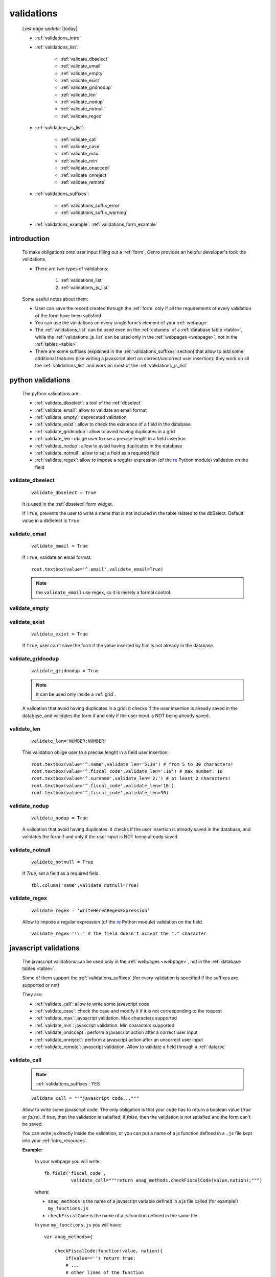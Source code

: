 .. _validations:

===========
validations
===========
    
    *Last page update*: |today|
    
    * :ref:`validations_intro`
    * :ref:`validations_list`:
    
        * :ref:`validate_dbselect`
        * :ref:`validate_email`
        * :ref:`validate_empty`
        * :ref:`validate_exist`
        * :ref:`validate_gridnodup`
        * :ref:`validate_len`
        * :ref:`validate_nodup`
        * :ref:`validate_notnull`
        * :ref:`validate_regex`
        
    * :ref:`validations_js_list`:
    
        * :ref:`validate_call`
        * :ref:`validate_case`
        * :ref:`validate_max`
        * :ref:`validate_min`
        * :ref:`validate_onaccept`
        * :ref:`validate_onreject`
        * :ref:`validate_remote`
        
    * :ref:`validations_suffixes`:
    
        * :ref:`validations_suffix_error`
        * :ref:`validations_suffix_warning`
        
    * :ref:`validations_example`: :ref:`validations_form_example`
    
.. _validations_intro:

introduction
============

    To make obligations onto user input filling out a :ref:`form`, Genro provides an
    helpful developer's tool: the validations.
    
    * There are two types of validations:
    
        #. :ref:`validations_list`
        #. :ref:`validations_js_list`
        
    Some useful notes about them:
    
    * User can save the record created through the :ref:`form` only if all the requirements
      of every validation of the form have been satisfied
    * You can use the validations on every single form's element of your :ref:`webpage`
    * The :ref:`validations_list` can be used even on the :ref:`columns` of a :ref:`database
      table <table>`, while the :ref:`validations_js_list` can be used only in the
      :ref:`webpages <webpage>`, not in the :ref:`tables <table>`
    * There are some suffixes (explained in the :ref:`validations_suffixes` section) that allow
      tp add some additional features (like writing a javascript alert on correct/uncorrect user
      insertion): they work on all the :ref:`validations_list` and work on  most of the
      :ref:`validations_js_list`
      
.. _validations_list:

python validations
==================

    The python validations are:
    
    * :ref:`validate_dbselect`: a tool of the :ref:`dbselect`
    * :ref:`validate_email`: allow to validate an email format
    * :ref:`validate_empty`: deprecated validation
    * :ref:`validate_exist`: allow to check the existence of a field in the database
    * :ref:`validate_gridnodup`: allow to avoid having duplicates in a grid
    * :ref:`validate_len`: oblige user to use a precise lenght in a field insertion
    * :ref:`validate_nodup`: allow to avoid having duplicates in the database
    * :ref:`validate_notnull`: allow to set a field as a required field
    * :ref:`validate_regex`: allow to impose a regular expression (of the re_ Python module) validation on the field
    
.. _validate_dbselect:
    
validate_dbselect
-----------------
    
    ::
    
        validate_dbselect = True
    
    It is used in the :ref:`dbselect` form widget.
    
    If ``True``, prevents the user to write a name that is not included in the
    table related to the dbSelect. Default value in a dbSelect is ``True``
    
.. _validate_email:
    
validate_email
--------------
    
    ::
    
        validate_email = True
    
    If ``True``, validate an email format::
    
        root.textbox(value='^.email',validate_email=True)
        
    .. note:: the ``validate_email`` use regex, so it is merely a formal control.
        
.. _validate_empty:
    
validate_empty
--------------
    
    .. deprecated:: 0.7
    
.. _validate_exist:
    
validate_exist
--------------
    
    ::
    
        validate_exist = True
        
    If ``True``, user can't save the form if the value inserted by him is not
    already in the database.
    
.. _validate_gridnodup:
    
validate_gridnodup
------------------
    
    ::
    
        validate_gridnodup = True
        
    .. note:: it can be used only inside a :ref:`grid`.
    
    A validation that avoid having duplicates in a grid: it checks if the user
    insertion is already saved in the database, and validates the form if and
    only if the user input is NOT being already saved.
    
.. _validate_len:
    
validate_len
--------------
    
    ::
    
        validate_len='NUMBER:NUMBER'
        
    This validation oblige user to a precise lenght in a field user insertion::
    
        root.textbox(value='^.name',validate_len='5:30') # from 5 to 30 characters!
        root.textbox(value='^.fiscal_code',validate_len=':16') # max number: 16
        root.textbox(value='^.surname',validate_len='2:') # at least 2 characters!
        root.textbox(value='^.fiscal_code',validate_len='16')
        root.textbox(value='^.fiscal_code',validate_len=30)
        
.. _validate_nodup:
    
validate_nodup
--------------
    
    ::
    
        validate_nodup = True
        
    A validation that avoid having duplicates: it checks if the user insertion
    is already saved in the database, and validates the form if and only if the
    user input is NOT being already saved.
    
.. _validate_notnull:
    
validate_notnull
----------------
    
    ::
    
        validate_notnull = True
    
    If `True`, set a field as a required field.
    
    ::
    
        tbl.column('name',validate_notnull=True)
        
    .. _validate_regex:
    
validate_regex
--------------
    
    ::
    
        validate_regex = 'WriteHereARegexExpression'
        
    Allow to impose a regular expression (of the re_ Python module) validation on the field.
    
    ::
        
        validate_regex='!\.' # The field doesn't accept the "." character
        
    .. _re: http://docs.python.org/library/re.html
    
.. _validations_js_list:

javascript validations
======================

    The javascript validations can be used only in the :ref:`webpages <webpage>`,
    not in the :ref:`database tables <table>`.
    
    Some of them support the :ref:`validations_suffixes` (for every validation is
    specified if the suffixes are supported or not)
    
    They are:
    
    * :ref:`validate_call`: allow to write some javascript code
    * :ref:`validate_case`: check the case and modify it if it is not corresponding to the request
    * :ref:`validate_max`: javascript validation. Max characters supported
    * :ref:`validate_min`: javascript validation. Min characters supported
    * :ref:`validate_onaccept`: perform a javascript action after a correct user input
    * :ref:`validate_onreject`: perform a javascript action after an uncorrect user input
    * :ref:`validate_remote`: javascript validation. Allow to validate a field through a :ref:`datarpc`
    
.. _validate_call:
    
validate_call
-------------
    
    .. note:: :ref:`validations_suffixes`: YES
    
    ::
    
        validate_call = """javascript code..."""
        
    Allow to write some javascript code. The only obligation is that your code has
    to return a boolean value (`true` or `false`). If `true`, then the validation
    is satisfied; if `false`, then the validation is not satisfied and the form
    can't be saved.
    
    You can write js directly inside the validation, or you can put a name of a js
    function defined in a ``.js`` file kept into your :ref:`intro_resources`.
    
    **Example:**
    
        In your webpage you will write::
        
            fb.field('fiscal_code',
                      validate_call="""return anag_methods.checkFiscalCode(value,nation);""")
                      
        where:
        
        * ``anag_methods`` is the name of a javascript variable defined in a js file called
          (for example!) ``my_functions.js``
          
        * ``checkFiscalCode`` is the name of a js function defined in the same file.
        
        In your ``my_functions.js`` you will have::
        
            var anag_methods={
                
                checkFiscalCode:function(value, nation){
                    if(value=='') return true;
                    # ...
                    # other lines of the function
                },
            
            # ... The .js file continue...
        
    Remember to use the :ref:`webpages_js_requires` to specify your js file
    that you use in your :ref:`webpage`
    
.. _validate_case:

validate_case
-------------

    .. note:: :ref:`validations_suffixes`: NO
    
    The following validations have a small difference with a normal validation: they control
    the correct user input, and if they find it wrong, they automatically change it.
    
    You have many options (you can call them 'cult' options, just to remember their name):
    
    * *validate_case='c'* (or *validate_case='capitalize'*): Set the first letter
      of every word uppercase
    * *validate_case='u'* (or *validate_case='upper'*): Set every letter uppercase
    * *validate_case='l'* (or *validate_case='lower'*): Set every letter lowercase
    * *validate_case='t'* (or *validate_case='title'*): Set the first letter of
      the first word uppercase
      
      Example::
      
        root.textbox(value='^.name',validate_case='c')
        root.textbox(value='^.fiscal_code',validate_case='u')
        
.. _validate_max:
    
validate_max
------------

    .. note:: :ref:`validations_suffixes`: YES
    
    ::
    
        validate_max:NUMBER
        
    javascript validation. Max characters supported
    
.. _validate_min:
    
validate_min
------------

    .. note:: :ref:`validations_suffixes`: YES
    
    ::
    
        validate_min:NUMBER
    
    javascript validation. Min characters supported.
    
.. _validate_remote:
    
validate_remote
---------------

    .. note:: :ref:`validations_suffixes`: YES
    
    Allow to validate a field through a :ref:`datarpc`.
    
    You can pass the dataRpc as a string::
        
        validate_remote = 'rpcName'     # 'rpcName' is the name of your dataRpc.
    
    or you can pass it as a callable::
    
        validate_remote = self.RpcName
        
    where ``RpcName`` is the name of the dataRpc defined through the :meth:`public_method
    <gnr.core.gnrdecorator.public_method>` decorator. For more information, check the
    :ref:`datarpc_callable` section.
    
.. _validate_onaccept:

validate_onaccept
-----------------

    .. note:: :ref:`validations_suffixes`: NO
    
    Perform a javascript action after a correct user input
    
      Example::
      
        root.timetextbox(value='^.orario.inizio',
                         validate_onAccept="if (value){SET .orario.fine=value;}")
        root.timetextbox(value='^.orario.fine')
        
.. _validate_onreject:

validate_onreject
-----------------

    .. note:: :ref:`validations_suffixes`: NO
    
    Perform a javascript action after an uncorrect user input
    
      Example::
      
        root.textBox(value='^.short_string',
                     validate_len=':10',
                     validate_onReject='alert("The string "+"\'"+value+"\'"+" is too long")')
                     
.. _validations_suffixes:

common suffixes 
===============

    For the :ref:`validations_list` and most of the :ref:`validations_js_list`, you can add one
    of these following suffixes:
    
    #. :ref:`validations_suffix_error`
    #. :ref:`validations_suffix_warning`
    
.. _validations_suffix_error:

error
-----
    
    Allow to warn user of his uncorrect typing (through a tooltip); user can't save the :ref:`form`
    
       **Example**::
       
         root.textbox(value='^.email',
                      validate_email=True,
                      validate_email_error='Hint tooltip')
                      
         root.textbox(value='^.no_dot_here',
                      validate_notnull=True,validate_notnull_error='!!Required',
                      validate_regex='!\.',validate_regex_error='!!Invalid code: "." char is not allowed')
                      
.. _validations_suffix_warning:

warning
-------
                      
    Allow to warn user of his uncorrect typing (through a tip); if you use the *warning*,
    user can save the :ref:`form` even if its typing doesn't satisfy the validations
       
       **Example**::
         
         root.textBox(value='^.email2',lbl="secondary email",
                      validate_email=True,validate_email_warning='Uncorrect email format')
                     
.. _validations_example:

examples
========

.. _validations_form_example:

form example
------------

    ::
    
        class GnrCustomWebPage(object):
            def main(self,root,**kwargs):
                fb = root.formbuilder(cols=2,lbl_color='teal')
                fb.div('In this example we explain you the Genro validations',
                        text_align='justify',colspan=2)
                fb.textbox(value='^.no_val',lbl='no validations here')
                fb.div("""This is a simple field: you can write anything, there is no
                          validation that check any type of correct form""",
                          font_size='0.9em',text_align='justify')
                fb.div("""The following three fields are not basic validations: they check
                          if their condition is satisfied, and if not, they correct
                          the value (so they will not give any kind of error).""",
                          text_align='justify',colspan=2)
                fb.textbox(value='^.capitalized',lbl='validate_case=\'c\'',validate_case='c')
                fb.div('Correct the field if it is not capitalized into a capitalized value',
                        font_size='0.9em',text_align='justify')
                fb.textbox(value='^.lowercased',lbl='validate_case=\'l\'',validate_case='l',
                           validate_notnull=True,validate_notnull_error='!!Required field')
                fb.div('Correct the field if it is not lowercased into a lowercased value',
                        font_size='0.9em',text_align='justify')
                fb.textbox(value='^.titled',lbl='validate_case=\'t\'',validate_case='t')
                fb.div('Correct the field if it is not titled into a titled value',
                        font_size='0.9em',text_align='justify')
                fb.div("""From now on the fields have real validations: if you don't satisfy
                          rightly their condition, the border field will become red and when
                          you return on the uncorrected field, you will get an hint on your
                          error through a tip (or a tooltip)""",
                          text_align='justify',colspan=2)
                fb.textbox(value='^.fiscal_code',lbl='validate_len=\'16\' validate_case=\'u\'',
                           validate_len='16',validate_case='u',
                           validate_len_error="""Wrong lenght: the field accept only a string
                                                 of 16 characters""")
                fb.div("""This field have a precise lenght string (16 characters) to satisfy.
                          In addition, there is an uppercase validation""",
                          font_size='0.9em',text_align='justify')
                fb.textBox(value='^.short',lbl='validate_len=\':5\'',validate_len=':5')
                fb.div('In this field you have to write a string with 5 characters max',
                        font_size='0.9em',text_align='justify')
                fb.textBox(value='^.long',lbl='validate_len=\'6:\'',validate_len='6:',
                           validate_onReject='alert("The string "+"\'"+value+"\'"+" is too short")')
                fb.div('In this field you have to write a string with 6 characters or more',
                        font_size='0.9em',text_align='justify')
                fb.textBox(value='^.email_error',lbl="validate_email=True",
                           validate_email=True,validate_onAccept='alert("Correct email format")')
                fb.div('This field validate an email string with regex.',
                        font_size='0.9em',text_align='justify')
                fb.textBox(value='^.email_warning',lbl="validate_email=True (warning)",
                           validate_email=True,validate_email_warning='Uncorrect email format')
                fb.div("""This field validate an email string with regex. On user error,
                          the \"validate_email_warning\" don't prevent the form to be correct.""",
                          font_size='0.9em',text_align='justify')
                fb.textbox(value='^.notnull',lbl='validate_notnull=True',
                           validate_notnull=True)